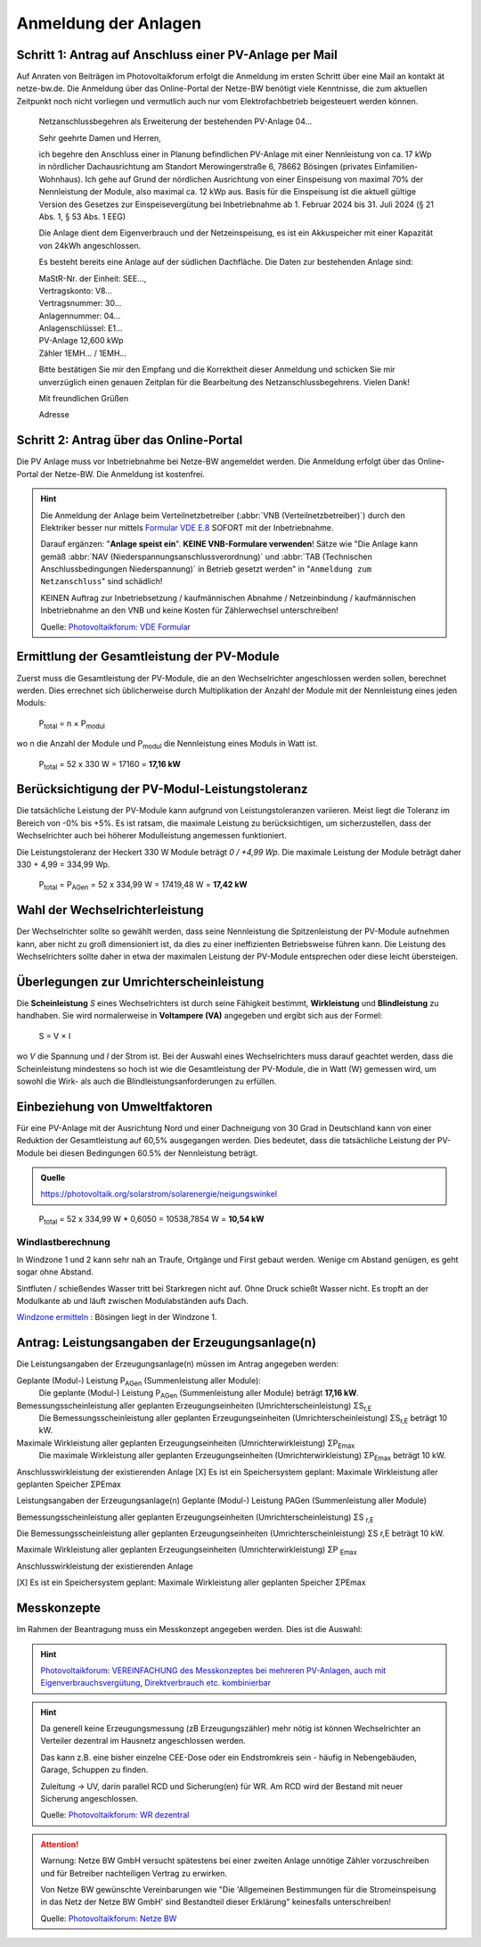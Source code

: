 ######################
Anmeldung der Anlagen
######################


Schritt 1: Antrag auf Anschluss einer PV-Anlage per Mail
========================================================

Auf Anraten von Beiträgen im Photovoltaikforum erfolgt die Anmeldung im ersten Schritt über eine Mail an kontakt ät netze-bw.de. Die Anmeldung über das Online-Portal der Netze-BW benötigt viele Kenntnisse, die zum aktuellen Zeitpunkt noch nicht vorliegen und vermutlich auch nur vom Elektrofachbetrieb beigesteuert werden können.

.. epigraph::

	Netzanschlussbegehren als Erweiterung der bestehenden PV-Anlage 04...

	Sehr geehrte Damen und Herren,

	ich begehre den Anschluss einer in Planung befindlichen PV-Anlage mit einer Nennleistung von ca. 17 kWp in nördlicher Dachausrichtung am Standort Merowingerstraße 6, 78662 Bösingen (privates Einfamilien-Wohnhaus). Ich gehe auf Grund der nördlichen Ausrichtung von einer Einspeisung von maximal 70% der Nennleistung der Module, also maximal ca. 12 kWp aus. Basis für die Einspeisung ist die aktuell gültige Version des Gesetzes zur Einspeisevergütung bei Inbetriebnahme ab 1. Februar 2024 bis 31. Juli 2024 (§ 21 Abs. 1, § 53 Abs. 1 EEG)

	Die Anlage dient dem Eigenverbrauch und der Netzeinspeisung, es ist ein Akkuspeicher mit einer Kapazität von 24kWh angeschlossen.

	Es besteht bereits eine Anlage auf der südlichen Dachfläche. Die Daten zur bestehenden  Anlage sind:

	| MaStR-Nr. der Einheit: SEE...,
	| Vertragskonto: V8...
	| Vertragsnummer: 30...
	| Anlagennummer: 04...
	| Anlagenschlüssel: E1...
	| PV-Anlage 12,600 kWp
	| Zähler 1EMH... / 1EMH...

	Bitte bestätigen Sie mir den Empfang und die Korrektheit dieser Anmeldung und schicken Sie mir unverzüglich einen genauen Zeitplan für die Bearbeitung des Netzanschlussbegehrens. Vielen Dank!

	Mit freundlichen Grüßen

	Adresse

Schritt 2: Antrag über das Online-Portal
========================================

Die PV Anlage muss vor Inbetriebnahme bei Netze-BW angemeldet werden. Die Anmeldung erfolgt über das Online-Portal der Netze-BW. Die Anmeldung ist kostenfrei.

.. figure:: images/netze-bw-antrag-01.png

.. hint::

	Die Anmeldung der Anlage beim Verteilnetzbetreiber (:abbr:`VNB (Verteilnetzbetreiber)`) durch den Elektriker besser nur mittels `Formular VDE E.8 <https://www.vde.com/resource/blob/1785304/b8f1b3ae3d7abfc10dffe0adb38aad7e/vde-ar-n-4105-formulare-anhang-e-data.pdf>`_ SOFORT mit der Inbetriebnahme.

	Darauf ergänzen: "**Anlage speist ein**". **KEINE VNB-Formulare verwenden**! Sätze wie "Die Anlage kann gemäß :abbr:`NAV (Niederspannungsanschlussverordnung)` und :abbr:`TAB (Technischen Anschlussbedingungen Niederspannung)` in Betrieb gesetzt werden" in "``Anmeldung zum Netzanschluss``" sind schädlich!

	KEINEN Auftrag zur Inbetriebsetzung / kaufmännischen Abnahme / Netzeinbindung / kaufmännischen Inbetriebnahme an den VNB und keine Kosten für Zählerwechsel unterschreiben!

	Quelle: `Photovoltaikforum: VDE Formular <https://www.photovoltaikforum.com/wissen/entry/2-faq-wertvolle-informationen-zu-pv-anlagengr%C3%B6%C3%9Fe-stromspeicher-wirtschaftlichkeit/>`_


Ermittlung der Gesamtleistung der PV-Module
===========================================

Zuerst muss die Gesamtleistung der PV-Module, die an den Wechselrichter angeschlossen werden sollen, berechnet werden. Dies errechnet sich üblicherweise durch Multiplikation der Anzahl der Module mit der Nennleistung eines jeden Moduls:

.. epigraph::

	P\ :sub:`total` = n × P\ :sub:`modul`

wo n die Anzahl der Module und P\ :sub:`modul` die Nennleistung eines Moduls in Watt ist.

.. epigraph::

	P\ :sub:`total` = 52 x 330 W = 17160 = **17,16 kW**


Berücksichtigung der PV-Modul-Leistungstoleranz
===============================================

Die tatsächliche Leistung der PV-Module kann aufgrund von Leistungstoleranzen variieren. Meist liegt die Toleranz im Bereich von -0% bis +5%. Es ist ratsam, die maximale Leistung zu berücksichtigen, um sicherzustellen, dass der Wechselrichter auch bei höherer Modulleistung angemessen funktioniert.

Die Leistungstoleranz der Heckert 330 W Module beträgt `0 / +4,99 Wp`. Die maximale Leistung der Module beträgt daher 330 + 4,99 = 334,99 Wp.

.. epigraph::

	P\ :sub:`total` = P\ :sub:`AGen` = 52 x 334,99 W = 17419,48 W = **17,42 kW**


Wahl der Wechselrichterleistung
===============================

Der Wechselrichter sollte so gewählt werden, dass seine Nennleistung die Spitzenleistung der PV-Module aufnehmen kann, aber nicht zu groß dimensioniert ist, da dies zu einer ineffizienten Betriebsweise führen kann. Die Leistung des Wechselrichters sollte daher in etwa der maximalen Leistung der PV-Module entsprechen oder diese leicht übersteigen.



Überlegungen zur Umrichterscheinleistung
========================================

Die **Scheinleistung** `S` eines Wechselrichters ist durch seine Fähigkeit bestimmt, **Wirkleistung** und **Blindleistung** zu handhaben. Sie wird normalerweise in **Voltampere (VA)** angegeben und ergibt sich aus der Formel:

.. epigraph::

	S = V × I

wo `V` die Spannung und `I` der Strom ist. Bei der Auswahl eines Wechselrichters muss darauf geachtet werden, dass die Scheinleistung mindestens so hoch ist wie die Gesamtleistung der PV-Module, die in Watt (W) gemessen wird, um sowohl die Wirk- als auch die Blindleistungsanforderungen zu erfüllen.


Einbeziehung von Umweltfaktoren
===============================

Für eine PV-Anlage mit der Ausrichtung Nord und einer Dachneigung von 30 Grad in Deutschland kann von einer Reduktion der Gesamtleistung auf 60,5% ausgegangen werden. Dies bedeutet, dass die tatsächliche Leistung der PV-Module bei diesen Bedingungen 60.5% der Nennleistung beträgt.

.. admonition:: Quelle

	https://photovoltaik.org/solarstrom/solarenergie/neigungswinkel

.. epigraph::

	P\ :sub:`total` = 52 x 334,99 W * 0,6050 = 10538,7854 W = **10,54 kW**


Windlastberechnung
------------------


In Windzone 1 und 2 kann sehr nah an Traufe, Ortgänge und First gebaut werden. Wenige cm Abstand genügen, es geht sogar ohne Abstand.

Sintfluten / schießendes Wasser tritt bei Starkregen nicht auf. Ohne Druck schießt Wasser nicht. Es tropft an der Modulkante ab und läuft zwischen Modulabständen aufs Dach.

`Windzone ermitteln <https://www.dehn.de/de/produkte/blitzschutz-erdung/windzone>`_ : Bösingen liegt in der Windzone 1.


Antrag: Leistungsangaben der Erzeugungsanlage(n)
================================================

Die Leistungsangaben der Erzeugungsanlage(n) müssen im Antrag angegeben werden:

Geplante (Modul-) Leistung P\ :sub:`AGen` (Summenleistung aller Module):
	Die geplante (Modul-) Leistung P\ :sub:`AGen` (Summenleistung aller Module) beträgt **17,16 kW**.

Bemessungsscheinleistung aller geplanten Erzeugungseinheiten (Umrichterscheinleistung) ΣS\ :sub:`r,E`
	Die Bemessungsscheinleistung aller geplanten Erzeugungseinheiten (Umrichterscheinleistung) ΣS\ :sub:`r,E` beträgt 10 kW.

Maximale Wirkleistung aller geplanten Erzeugungseinheiten (Umrichterwirkleistung) ΣP\ :sub:`Emax`
	Die maximale Wirkleistung aller geplanten Erzeugungseinheiten (Umrichterwirkleistung) ΣP\ :sub:`Emax` beträgt 10 kW.


Anschlusswirkleistung der existierenden Anlage
[X] Es ist ein Speichersystem geplant:
Maximale Wirkleistung aller geplanten Speicher ΣPEmax




Leistungsangaben der Erzeugungsanlage(n)
Geplante (Modul-) Leistung PAGen (Summenleistung aller Module)


Bemessungsscheinleistung aller geplanten Erzeugungseinheiten (Umrichterscheinleistung) ΣS :sub:`r,E`

Die Bemessungsscheinleistung aller geplanten Erzeugungseinheiten (Umrichterscheinleistung) ΣS r,E beträgt 10 kW.

Maximale Wirkleistung aller geplanten Erzeugungseinheiten (Umrichterwirkleistung) ΣP :sub:`Emax`


Anschlusswirkleistung der existierenden Anlage


[X] Es ist ein Speichersystem geplant:
Maximale Wirkleistung aller geplanten Speicher ΣPEmax


Messkonzepte
=============


Im Rahmen der Beantragung muss ein Messkonzept angegeben werden. Dies ist die Auswahl:

.. figure:: images/messkonzept-1-6-0.png

.. figure:: images/messkonzept-1-6-1.png

.. figure:: images/messkonzept-13-17.png

.. figure:: images/messkonzept-7-11-und-40-0.png

.. figure:: images/messkonzept-7-11-und-40-1.png

.. figure:: images/messkonzept-speicher-0.png

.. figure:: images/messkonzept-speicher-1.png

.. hint::

	`Photovoltaikforum: VEREINFACHUNG des Messkonzeptes bei mehreren PV-Anlagen, auch mit Eigenverbrauchsvergütung, Direktverbrauch etc. kombinierbar <https://www.photovoltaikforum.com/thread/95564-unterschied-messkonzept-7-1-7-2/?postID=1513946#post1513946>`_

.. hint::

	Da generell keine Erzeugungsmessung (zB Erzeugungszähler) mehr nötig ist können Wechselrichter an Verteiler dezentral im Hausnetz angeschlossen werden.

	Das kann z.B. eine bisher einzelne CEE-Dose oder ein Endstromkreis sein - häufig in Nebengebäuden, Garage, Schuppen zu finden.

	Zuleitung -> UV, darin parallel RCD und Sicherung(en) für WR. Am RCD wird der Bestand mit neuer Sicherung angeschlossen.

	Quelle: `Photovoltaikforum: WR dezentral <https://www.photovoltaikforum.com/wissen/entry/2-faq-wertvolle-informationen-zu-pv-anlagengr%C3%B6%C3%9Fe-stromspeicher-wirtschaftlichkeit/#25c7c7c0-beispiel-f%C3%BCr-46-module-%C3%A0-400-wp>`_



.. attention::

	Warnung: Netze BW GmbH versucht spätestens bei einer zweiten Anlage unnötige Zähler vorzuschreiben und für Betreiber nachteiligen Vertrag zu erwirken.

	Von Netze BW gewünschte Vereinbarungen wie "Die 'Allgemeinen Bestimmungen für die Stromeinspeisung in das Netz der Netze BW GmbH' sind Bestandteil dieser Erklärung" keinesfalls unterschreiben!

	Quelle: `Photovoltaikforum: Netze BW <https://www.photovoltaikforum.com/wissen/entry/2-faq-wertvolle-informationen-zu-pv-anlagengr%C3%B6%C3%9Fe-stromspeicher-wirtschaftlichkeit/#25c7c7c0-beispiel-f%C3%BCr-46-module-%C3%A0-400-wp>`_

.. seealso::

	* `Photovoltaikforum FAQ <https://www.photovoltaikforum.com/wissen/entry/2-faq-wertvolle-informationen-zu-pv-anlagengr%C3%B6%C3%9Fe-stromspeicher-wirtschaftlichkeit/>`_
	* `Bundesnetzagentur EEG-Förderung <https://www.bundesnetzagentur.de/DE/Fachthemen/ElektrizitaetundGas/ErneuerbareEnergien/EEG_Foerderung/start.html>`_
	* `Clearingstelle EEG <https://www.clearingstelle-eeg-kwkg.de/haeufige-rechtsfrage/68>`_

